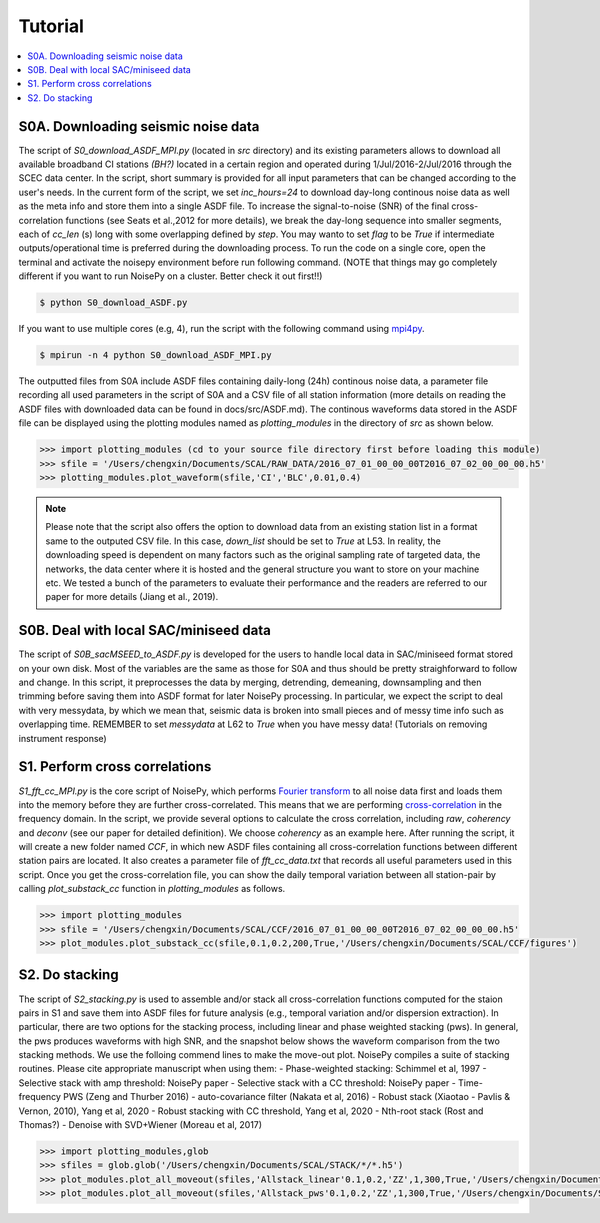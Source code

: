 Tutorial
========

.. contents::
    :local:
    :depth: 3

S0A. Downloading seismic noise data 
-----------------------------------
The script of *S0_download_ASDF_MPI.py* (located in *src* directory) and its existing parameters allows to download all available broadband CI stations *(BH?)* located in a certain region
and operated during 1/Jul/2016-2/Jul/2016 through the SCEC data center. 
In the script, short summary is provided for all input parameters that can be changed according to the user's needs. In the current form of the script, we set *inc_hours=24* to download 
day-long continous noise data as well as the meta info and store them into a single ASDF file. To increase the signal-to-noise (SNR) of the final cross-correlation functions 
(see Seats et al.,2012 for more details), we break the day-long sequence into smaller segments, each of *cc_len* (s) long with some overlapping defined by *step*. You may wanto to 
set *flag* to be *True* if intermediate outputs/operational time is preferred during the downloading process. To run the code on a single core, open the terminal and activate the noisepy
environment before run following command. (NOTE that things may go completely different if you want to run NoisePy on a cluster. Better check it out first!!) 

.. code-block:: bash

    $ python S0_download_ASDF.py

If you want to use multiple cores (e.g, 4), run the script with the following command using `mpi4py <https://mpi4py.readthedocs.io/en/stable/>`_. 

.. code-block:: bash

    $ mpirun -n 4 python S0_download_ASDF_MPI.py

The outputted files from S0A include ASDF files containing daily-long (24h) continous noise data, a parameter file recording all used parameters in the script of S0A and a CSV file of 
all station information (more details on reading the ASDF files with downloaded data can be found in docs/src/ASDF.md). The continous waveforms data stored in the ASDF file can be displayed 
using the plotting modules named as *plotting_modules* in the directory of *src* as shown below.

.. code-block:: python

    >>> import plotting_modules (cd to your source file directory first before loading this module)
    >>> sfile = '/Users/chengxin/Documents/SCAL/RAW_DATA/2016_07_01_00_00_00T2016_07_02_00_00_00.h5'
    >>> plotting_modules.plot_waveform(sfile,'CI','BLC',0.01,0.4)                                                          

.. image:: figures/waveform3.png
    :width: 100%
    :align: center

.. note::
    Please note that the script also offers the option to download data from an existing station list in a format same to the outputed CSV file. In this case, *down_list* should be set 
    to *True* at L53. In reality, the downloading speed is dependent on many factors such as the original sampling rate of targeted data, the networks, the data center where it is hosted
    and the general structure you want to store on your machine etc. We tested a bunch of the parameters to evaluate their performance and the readers are referred to our paper for more 
    details (Jiang et al., 2019). 

S0B. Deal with local SAC/miniseed data
--------------------------------------
The script of `S0B_sacMSEED_to_ASDF.py` is developed for the users to handle local data in SAC/miniseed format stored on your own disk. Most of the variables are the same as those for 
S0A and thus should be pretty straighforward to follow and change. In this script, it preprocesses the data by merging, detrending, demeaning, downsampling and then trimming before 
saving them into ASDF format for later NoisePy processing. In particular, we expect the script to deal with very messydata, by which we mean that, seismic data is broken into small 
pieces and of messy time info such as overlapping time. REMEMBER to set *messydata* at L62 to *True* when you have messy data! (Tutorials on removing instrument response)


S1. Perform cross correlations
------------------------------
`S1_fft_cc_MPI.py` is the core script of NoisePy, which performs `Fourier transform <https://en.wikipedia.org/wiki/Fourier_transform>`_ to all noise data first and loads them into the 
memory before they are further cross-correlated. This means that we are performing `cross-correlation <https://en.wikipedia.org/wiki/Cross-correlation>`_ in the frequency domain. 
In the script, we provide several options to calculate the cross correlation, including *raw*, *coherency* and *deconv* (see our paper for detailed definition). We choose *coherency* 
as an example here. After running the script, it will create a new folder named *CCF*, in which new ASDF files containing all cross-correlation functions between different station pairs 
are located. It also creates a parameter file of *fft_cc_data.txt* that records all useful parameters used in this script. Once you get the cross-correlation file, you can show the daily 
temporal variation between all station-pair by calling *plot_substack_cc* function in *plotting_modules* as follows. 

.. code-block:: python

    >>> import plotting_modules
    >>> sfile = '/Users/chengxin/Documents/SCAL/CCF/2016_07_01_00_00_00T2016_07_02_00_00_00.h5'
    >>> plot_modules.plot_substack_cc(sfile,0.1,0.2,200,True,'/Users/chengxin/Documents/SCAL/CCF/figures')     

.. image:: figures/substack_cc_NN.png
    :width: 100%
    :align: center
.. image:: figures/substack_cc_ZZ.png
    :width: 100%
    :align: center

S2. Do stacking
---------------
The script of `S2_stacking.py` is used to assemble and/or stack all cross-correlation functions computed for the staion pairs in S1 and save them into ASDF files for future analysis 
(e.g., temporal variation and/or dispersion extraction). In particular, there are two options for the stacking process, including linear and phase weighted stacking (pws). In general, 
the pws produces waveforms with high SNR, and the snapshot below shows the waveform comparison from the two stacking methods. We use the folloing commend lines to make the move-out plot.
NoisePy compiles a suite of stacking routines. Please cite appropriate manuscript when using them:
- Phase-weighted stacking: Schimmel et al, 1997
- Selective stack with amp threshold: NoisePy paper
- Selective stack with a CC threshold: NoisePy paper
- Time-frequency PWS (Zeng and Thurber 2016)
- auto-covariance filter (Nakata et al, 2016)
- Robust stack (Xiaotao - Pavlis & Vernon, 2010), Yang et al, 2020
- Robust stacking with CC threshold, Yang et al, 2020
- Nth-root stack (Rost and Thomas?)
- Denoise with SVD+Wiener (Moreau et al, 2017)


.. code-block:: python

    >>> import plotting_modules,glob
    >>> sfiles = glob.glob('/Users/chengxin/Documents/SCAL/STACK/*/*.h5')
    >>> plot_modules.plot_all_moveout(sfiles,'Allstack_linear'0.1,0.2,'ZZ',1,300,True,'/Users/chengxin/Documents/SCAL/STACK') #(move-out for linear stacking)
    >>> plot_modules.plot_all_moveout(sfiles,'Allstack_pws'0.1,0.2,'ZZ',1,300,True,'/Users/chengxin/Documents/SCAL/STACK')    #(move-out for pws)

.. image:: figures/linear_stack1.png
    :width: 100%
    :align: center
.. image:: figures/pws_stack1.png
    :width: 100%
    :align: center
   
